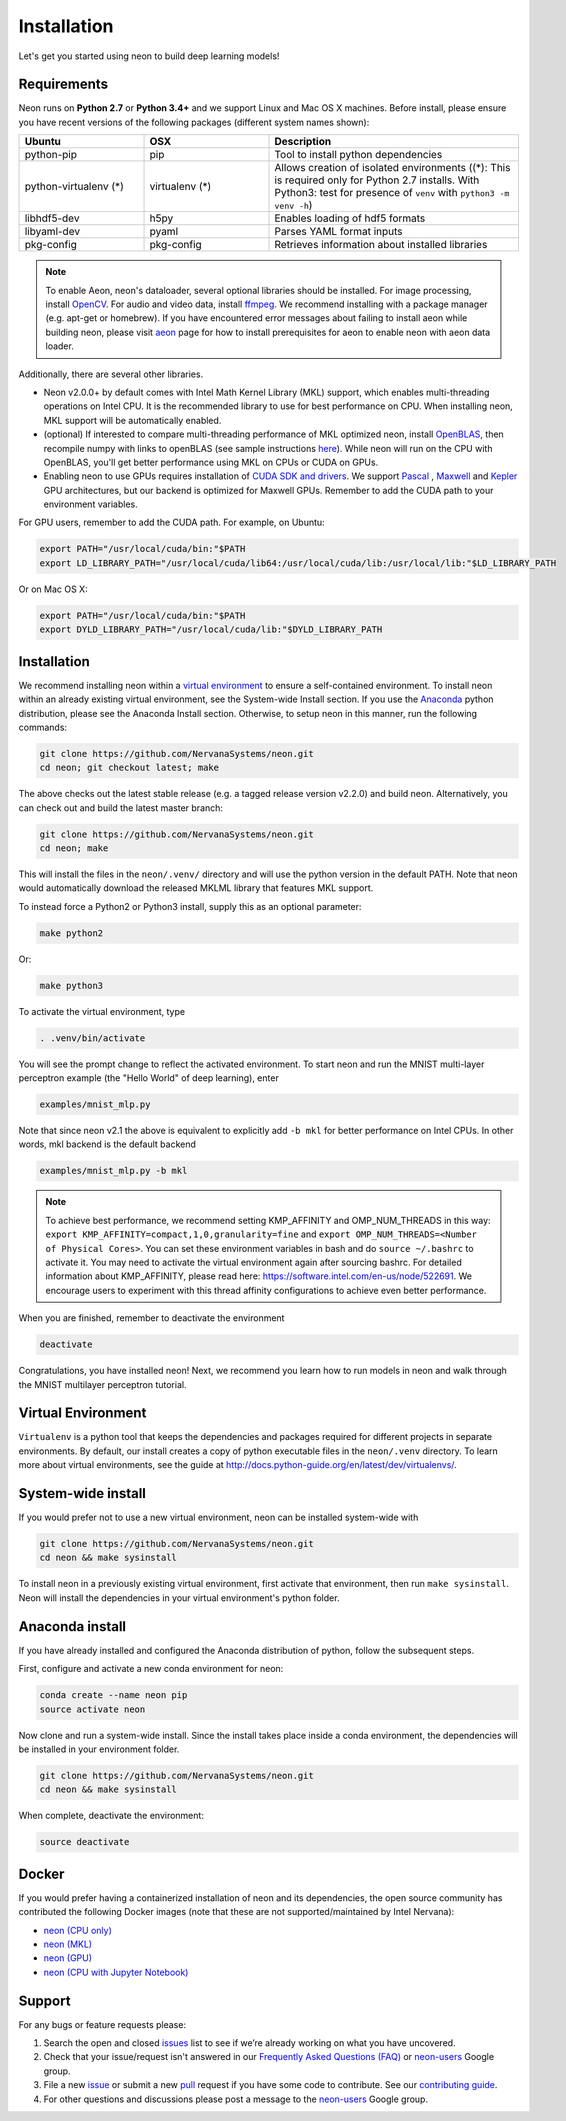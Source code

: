 .. ---------------------------------------------------------------------------
.. Copyright 2015 Nervana Systems Inc.
.. Licensed under the Apache License, Version 2.0 (the "License");
.. you may not use this file except in compliance with the License.
.. You may obtain a copy of the License at
..
..      http://www.apache.org/licenses/LICENSE-2.0
..
.. Unless required by applicable law or agreed to in writing, software
.. distributed under the License is distributed on an "AS IS" BASIS,
.. WITHOUT WARRANTIES OR CONDITIONS OF ANY KIND, either express or implied.
.. See the License for the specific language governing permissions and
.. limitations under the License.
..  ---------------------------------------------------------------------------

Installation
===============

Let's get you started using neon to build deep learning models!

Requirements
~~~~~~~~~~~~

Neon runs on **Python 2.7** or **Python 3.4+** and we support Linux and Mac OS X machines.
Before install, please ensure you have recent versions of the following
packages (different system names shown):

.. csv-table::
   :header: "Ubuntu", "OSX", "Description"
   :widths: 20, 20, 40
   :escape: ~

   python-pip, pip, Tool to install python dependencies
   python-virtualenv (*), virtualenv (*), Allows creation of isolated environments ((*): This is required only for Python 2.7 installs. With Python3: test for presence of ``venv`` with ``python3 -m venv -h``)
   libhdf5-dev, h5py, Enables loading of hdf5 formats
   libyaml-dev, pyaml, Parses YAML format inputs
   pkg-config, pkg-config, Retrieves information about installed libraries

.. note::
   To enable Aeon, neon's dataloader, several optional libraries should be installed. For image processing, install `OpenCV <http://opencv.org/>`__. For audio and video data, install `ffmpeg <https://ffmpeg.org/>`__. We recommend installing with a package manager (e.g. apt-get or homebrew). If you have encountered error messages about failing to install aeon while building neon, please visit `aeon <https://github.com/NervanaSystems/aeon>`__ page for how to install prerequisites for aeon to enable neon with aeon data loader.


Additionally, there are several other libraries.

* Neon v2.0.0+ by default comes with Intel Math Kernel Library (MKL) support, which enables multi-threading operations on Intel CPU. It is the recommended library to use for best performance on CPU. When installing neon, MKL support will be automatically enabled.
* (optional) If interested to compare multi-threading performance of MKL optimized neon, install `OpenBLAS <http://www.openblas.net/>`__, then recompile numpy with links to openBLAS (see sample instructions `here <https://hunseblog.wordpress.com/2014/09/15/installing-numpy-and-openblas/>`_). While neon will run on the CPU with OpenBLAS, you'll get better performance using MKL on CPUs or CUDA on GPUs.
* Enabling neon to use GPUs requires installation of `CUDA SDK and drivers <https://developer.nvidia.com/cuda-downloads>`__. We support `Pascal <http://developer.nvidia.com/pascal>`__ ,  `Maxwell <http://maxwell.nvidia.com/>`__ and `Kepler <http://www.nvidia.com/object/nvidia-kepler.html>`__ GPU architectures, but our backend is optimized for Maxwell GPUs. Remember to add the CUDA path to your environment variables.

For GPU users, remember to add the CUDA path. For example, on Ubuntu:

.. code-block:: bash

    export PATH="/usr/local/cuda/bin:"$PATH
    export LD_LIBRARY_PATH="/usr/local/cuda/lib64:/usr/local/cuda/lib:/usr/local/lib:"$LD_LIBRARY_PATH

Or on Mac OS X:

.. code-block:: bash

    export PATH="/usr/local/cuda/bin:"$PATH
    export DYLD_LIBRARY_PATH="/usr/local/cuda/lib:"$DYLD_LIBRARY_PATH

Installation
~~~~~~~~~~~~

We recommend installing neon within a `virtual
environment <http://docs.python-guide.org/en/latest/dev/virtualenvs/>`__
to ensure a self-contained environment. To install neon within an
already existing virtual environment, see the System-wide Install section.
If you use the `Anaconda <http://docs.continuum.io/anaconda/index>`__ python
distribution, please see the Anaconda Install section. Otherwise, to
setup neon in this manner, run the following commands:

.. code-block:: bash

    git clone https://github.com/NervanaSystems/neon.git
    cd neon; git checkout latest; make

The above checks out the latest stable release (e.g. a tagged release version v2.2.0) and build neon.
Alternatively, you can check out and build the latest master branch:

.. code-block:: bash

    git clone https://github.com/NervanaSystems/neon.git
    cd neon; make


This will install the files in the ``neon/.venv/`` directory and will use the python version in the
default PATH. Note that neon would automatically download the released MKLML library that
features MKL support.

To instead force a Python2 or Python3 install, supply this as an optional parameter:

.. code-block:: bash

   make python2

Or:

.. code-block:: bash

   make python3

To activate the virtual environment, type

.. code-block:: bash

    . .venv/bin/activate

You will see the prompt change to reflect the activated environment. To
start neon and run the MNIST multi-layer perceptron example (the "Hello
World" of deep learning), enter

.. code-block:: bash

    examples/mnist_mlp.py

Note that since neon v2.1 the above is equivalent to explicitly add ``-b mkl`` for better performance on Intel CPUs. In other words, mkl backend is the default backend

.. code-block:: bash

    examples/mnist_mlp.py -b mkl

.. note::
   To achieve best performance, we recommend setting KMP_AFFINITY and OMP_NUM_THREADS in this way: ``export KMP_AFFINITY=compact,1,0,granularity=fine`` and ``export OMP_NUM_THREADS=<Number of Physical Cores>``. You can set these environment variables in bash and do ``source ~/.bashrc`` to activate it. You may need to activate the virtual environment again after sourcing bashrc. For detailed information about KMP_AFFINITY, please read here: https://software.intel.com/en-us/node/522691. We encourage users to experiment with this thread affinity configurations to achieve even better performance.

When you are finished, remember to deactivate the environment

.. code-block:: bash

    deactivate

Congratulations, you have installed neon! Next, we recommend you learn
how to run models in neon and walk through the MNIST multilayer
perceptron tutorial.


Virtual Environment
~~~~~~~~~~~~~~~~~~~

``Virtualenv`` is a python tool that keeps the dependencies and packages
required for different projects in separate environments. By default,
our install creates a copy of python executable files in the
``neon/.venv`` directory. To learn more about virtual environments, see
the guide at http://docs.python-guide.org/en/latest/dev/virtualenvs/.

System-wide install
~~~~~~~~~~~~~~~~~~~

If you would prefer not to use a new virtual environment, neon can be
installed system-wide with

.. code-block:: bash

    git clone https://github.com/NervanaSystems/neon.git
    cd neon && make sysinstall

To install neon in a previously existing virtual environment, first activate
that environment, then run ``make sysinstall``. Neon will install the
dependencies in your virtual environment's python folder.

Anaconda install
~~~~~~~~~~~~~~~~

If you have already installed and configured the Anaconda distribution
of python, follow the subsequent steps.

First, configure and activate a new conda environment for neon:

.. code-block:: bash

    conda create --name neon pip
    source activate neon

Now clone and run a system-wide install. Since the install takes place
inside a conda environment, the dependencies will be installed in your
environment folder.

.. code-block:: bash

    git clone https://github.com/NervanaSystems/neon.git
    cd neon && make sysinstall

When complete, deactivate the environment:

.. code-block:: bash

    source deactivate

Docker
~~~~~~

If you would prefer having a containerized installation of neon and its
dependencies, the open source community has contributed the following
Docker images (note that these are not supported/maintained by Intel Nervana):

-  `neon (CPU only) <https://hub.docker.com/r/kaixhin/neon/>`__
-  `neon (MKL) <https://hub.docker.com/r/aminaka/mkl-neon/>`__
-  `neon (GPU) <https://hub.docker.com/r/kaixhin/cuda-neon/>`__
-  `neon (CPU with Jupyter Notebook) <https://hub.docker.com/r/sofianhw/docker-neon-ipython/>`__

Support
~~~~~~~

For any bugs or feature requests please:

1. Search the open and closed
   `issues <https://github.com/NervanaSystems/neon/issues>`__ list to
   see if we’re already working on what you have uncovered.
2. Check that your issue/request isn't answered in our `Frequently Asked
   Questions (FAQ) <http://neon.nervanasys.com/docs/latest/faq.html>`__
   or
   `neon-users <https://groups.google.com/forum/#!forum/neon-users>`__
   Google group.
3. File a new `issue <https://github.com/NervanaSystems/neon/issues>`__
   or submit a new
   `pull <https://github.com/NervanaSystems/neon/pulls>`__ request if
   you have some code to contribute. See our `contributing
   guide <https://github.com/NervanaSystems/neon/blob/master/CONTRIBUTING.rst>`__.
4. For other questions and discussions please post a message to the
   `neon-users <https://groups.google.com/forum/#!forum/neon-users>`__
   Google group.

